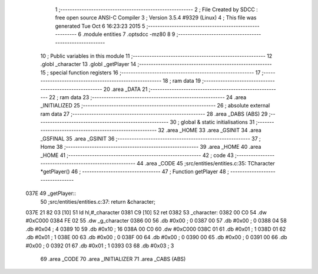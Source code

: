                               1 ;--------------------------------------------------------
                              2 ; File Created by SDCC : free open source ANSI-C Compiler
                              3 ; Version 3.5.4 #9329 (Linux)
                              4 ; This file was generated Tue Oct  6 16:23:23 2015
                              5 ;--------------------------------------------------------
                              6 	.module entities
                              7 	.optsdcc -mz80
                              8 	
                              9 ;--------------------------------------------------------
                             10 ; Public variables in this module
                             11 ;--------------------------------------------------------
                             12 	.globl _character
                             13 	.globl _getPlayer
                             14 ;--------------------------------------------------------
                             15 ; special function registers
                             16 ;--------------------------------------------------------
                             17 ;--------------------------------------------------------
                             18 ; ram data
                             19 ;--------------------------------------------------------
                             20 	.area _DATA
                             21 ;--------------------------------------------------------
                             22 ; ram data
                             23 ;--------------------------------------------------------
                             24 	.area _INITIALIZED
                             25 ;--------------------------------------------------------
                             26 ; absolute external ram data
                             27 ;--------------------------------------------------------
                             28 	.area _DABS (ABS)
                             29 ;--------------------------------------------------------
                             30 ; global & static initialisations
                             31 ;--------------------------------------------------------
                             32 	.area _HOME
                             33 	.area _GSINIT
                             34 	.area _GSFINAL
                             35 	.area _GSINIT
                             36 ;--------------------------------------------------------
                             37 ; Home
                             38 ;--------------------------------------------------------
                             39 	.area _HOME
                             40 	.area _HOME
                             41 ;--------------------------------------------------------
                             42 ; code
                             43 ;--------------------------------------------------------
                             44 	.area _CODE
                             45 ;src/entities/entities.c:35: TCharacter *getPlayer()
                             46 ;	---------------------------------
                             47 ; Function getPlayer
                             48 ; ---------------------------------
   037E                      49 _getPlayer::
                             50 ;src/entities/entities.c:37: return &character;
   037E 21 82 03      [10]   51 	ld	hl,#_character
   0381 C9            [10]   52 	ret
   0382                      53 _character:
   0382 00 C0                54 	.dw #0xC000
   0384 FE 02                55 	.dw _g_character
   0386 00                   56 	.db #0x00	; 0
   0387 00                   57 	.db #0x00	; 0
   0388 04                   58 	.db #0x04	; 4
   0389 10                   59 	.db #0x10	; 16
   038A 00 C0                60 	.dw #0xC000
   038C 01                   61 	.db #0x01	; 1
   038D 01                   62 	.db #0x01	; 1
   038E 00                   63 	.db #0x00	;  0
   038F 00                   64 	.db #0x00	;  0
   0390 00                   65 	.db #0x00	; 0
   0391 00                   66 	.db #0x00	; 0
   0392 01                   67 	.db #0x01	; 1
   0393 03                   68 	.db #0x03	; 3
                             69 	.area _CODE
                             70 	.area _INITIALIZER
                             71 	.area _CABS (ABS)
